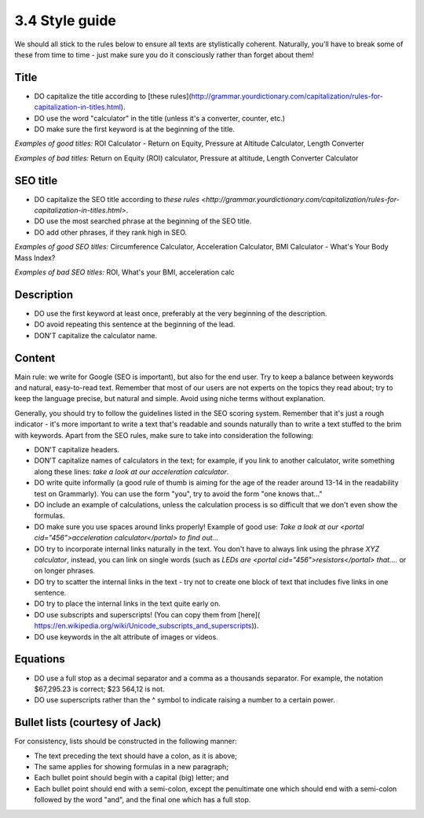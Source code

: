 3.4 Style guide
=================================


We should all stick to the rules below to ensure all texts are stylistically coherent. Naturally, you'll have to break some of these from time to time - just make sure you do it consciously rather than forget about them!

Title
----------------------------
* DO capitalize the title according to [these rules](http://grammar.yourdictionary.com/capitalization/rules-for-capitalization-in-titles.html).
* DO use the word "calculator" in the title (unless it's a converter, counter, etc.)
* DO make sure the first keyword is at the beginning of the title.

*Examples of good titles:* ROI Calculator - Return on Equity, Pressure at Altitude Calculator, Length Converter

*Examples of bad titles:* Return on Equity (ROI) calculator, Pressure at altitude, Length Converter Calculator

SEO title
--------------------------------
* DO capitalize the SEO title according to `these rules <http://grammar.yourdictionary.com/capitalization/rules-for-capitalization-in-titles.html>`.
* DO use the most searched phrase at the beginning of the SEO title.
* DO add other phrases, if they rank high in SEO.

*Examples of good SEO titles:* Circumference Calculator, Acceleration Calculator, BMI Calculator - What's Your Body Mass Index?

*Examples of bad SEO titles:* ROI, What's your BMI, acceleration calc

Description
----------------------------------
* DO use the first keyword at least once, preferably at the very beginning of the description.
* DO avoid repeating this sentence at the beginning of the lead.
* DON'T capitalize the calculator name.

Content
------------------------------------
Main rule: we write for Google (SEO is important), but also for the end user. Try to keep a balance between keywords and natural, easy-to-read text.
Remember that most of our users are not experts on the topics they read about; try to keep the language precise, but natural and simple. Avoid using niche terms without explanation.

Generally, you should try to follow the guidelines listed in the SEO scoring system. Remember that it's just a rough indicator - it's more important to write a text that's readable and sounds naturally than to write a text stuffed to the brim with keywords.
Apart from the SEO rules, make sure to take into consideration the following:

* DON'T capitalize headers.
* DON'T capitalize names of calculators in the text; for example, if you link to another calculator, write something along these lines: *take a look at our acceleration calculator*.
* DO write quite informally (a good rule of thumb is aiming for the age of the reader around 13-14 in the readability test on Grammarly). You can use the form "you", try to avoid the form "one knows that..."
* DO include an example of calculations, unless the calculation process is so difficult that we don't even show the formulas.
* DO make sure you use spaces around links properly! Example of good use: *Take a look at our <portal cid="456">acceleration calculator</portal> to find out...*
* DO try to incorporate internal links naturally in the text. You don't have to always link using the phrase *XYZ calculator*, instead, you can link on single words (such as *LEDs are <portal cid="456">resistors</portal> that....* or on longer phrases.
* DO try to scatter the internal links in the text - try not to create one block of text that includes five links in one sentence.
* DO try to place the internal links in the text quite early on.
* DO use subscripts and superscripts! (You can copy them from [here]( https://en.wikipedia.org/wiki/Unicode_subscripts_and_superscripts)).
* DO use keywords in the alt attribute of images or videos.

Equations
-------------------------------------
* DO use a full stop as a decimal separator and a comma as a thousands separator. For example, the notation $67,295.23 is correct; $23 564,12 is not.
* DO use superscripts rather than the ^ symbol to indicate raising a number to a certain power.

Bullet lists (courtesy of Jack)
------------------------------------------
For consistency, lists should be constructed in the following manner:

* The text preceding the text should have a colon, as it is above;
* The same applies for showing formulas in a new paragraph;
* Each bullet point should begin with a capital (big) letter; and
* Each bullet point should end with a semi-colon, except the penultimate one which should end with a semi-colon followed by the word "and", and the final one which has a full stop.
